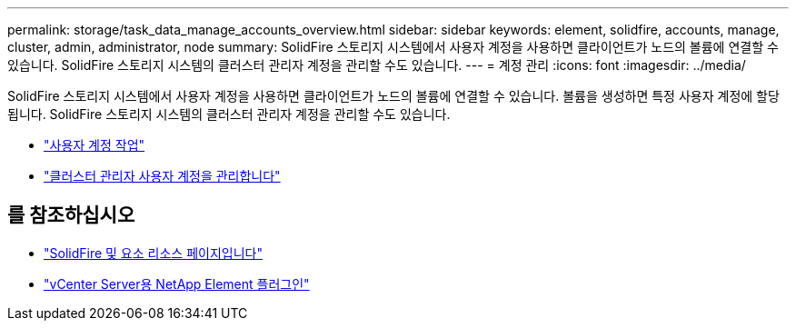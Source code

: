 ---
permalink: storage/task_data_manage_accounts_overview.html 
sidebar: sidebar 
keywords: element, solidfire, accounts, manage, cluster, admin, administrator, node 
summary: SolidFire 스토리지 시스템에서 사용자 계정을 사용하면 클라이언트가 노드의 볼륨에 연결할 수 있습니다. SolidFire 스토리지 시스템의 클러스터 관리자 계정을 관리할 수도 있습니다. 
---
= 계정 관리
:icons: font
:imagesdir: ../media/


[role="lead"]
SolidFire 스토리지 시스템에서 사용자 계정을 사용하면 클라이언트가 노드의 볼륨에 연결할 수 있습니다. 볼륨을 생성하면 특정 사용자 계정에 할당됩니다. SolidFire 스토리지 시스템의 클러스터 관리자 계정을 관리할 수도 있습니다.

* link:storage/concept_system_manage_manage_cluster_administrator_users.html["사용자 계정 작업"]
* link:storage/concept_system_manage_manage_cluster_administrator_users.html["클러스터 관리자 사용자 계정을 관리합니다"]




== 를 참조하십시오

* https://www.netapp.com/data-storage/solidfire/documentation["SolidFire 및 요소 리소스 페이지입니다"^]
* https://docs.netapp.com/us-en/vcp/index.html["vCenter Server용 NetApp Element 플러그인"^]

